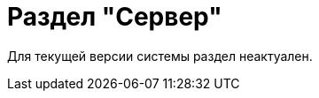 = Раздел "Сервер"

Для текущей версии системы раздел неактуален.

// В разделе "Сервер" представлены инструменты, позволяющие контролировать работу сервера {dv}, а также настраивать параметры клиентского кэширования.
//
// .Раздел "Сервер" Консоли настройки {dv}
// image::admin:settings-server.png[Раздел "Сервер" Консоли настройки {dv}]
//
// .Страница содержит следующие элементы:
// Файл журнала::
// В поле указывается путь к файлу журнала, в котором регистрируются выполняемые сервером операции.
// +
// Фактически события протоколируются в файл `название-файла журнала время-запуска-сервера-Docsvision.расширение-файла-журнала`.
//
// Проверять версию базы данных::
// Когда флаг установлен, сообщение о несоответствии версии базы данных и версии сервера {dv} вносится в журнал выполняемых сервером операций.
//
// Включить счетчики производительности::
// Флаг включает запись данных в счетчики производительности из сервера {dv}. Эта же функция доступна в главном меню Windows menu:Пуск[Настройки > Панель управления > Администрирование > Производительность].
//
// Обнулить счетчики::
// Кнопка обнуляет счетчики производительности.
//
// Контроль сети::
// Блок содержит настройки параметров контроля доступности сервера {dv} и времени отклика связи:
//
// Использовать контроль сети:::
// Активирует функцию контроля доступности.
//
// Время отклика на стандартных операциях не более (сек) <…>:::
// Регулирует время отклика на стандартных операциях. Значение по умолчанию: 5 секунд.
//
// Время отклика на сложных операциях не более (cек) <…>:::
// Регулирует время отклика на сложных операциях. Значение по умолчанию: 20 секунд.
// +
// [NOTE]
// ====
// Если реальное время отклика превысит установленные предельно допустимые значения, это отобразится в строке состояния РМА:
//
// * Панель с номером версии заменяется панелью уведомления, окрашивается в другой цвет и начинает мигать.
// * Надпись заменяется на `Низкая скорость отклика`.
// * На экран выводится контекстное меню *Открыть*, при нажатии на которое выводится текст: `Скорость отклика по выполнению типовых запросов превышает нормативные показатели, возможно проблемы с сетевым соединением, обратитесь к администратору системы`.
// ====
//
// Режим кэширования::
// Блок содержит общие для всех пользователей настройки клиентского кэширования, применяемые при работе в {wincl}е:
// Файлы:::
// Включает кэширование файлов.
// Карточки:::
// Включает кэширование данных карточек.
//  Справочников:::
// Включает кэширование данных справочников. Флаг автоматически активируется при установке флага *Карточки* и может быть снят, если снят флаг *Карточки*.
// +
// [NOTE]
// ====
// Настройки клиентского кэша могут быть переопределены на клиенте. Инструкция приведена в документации по администрированию модуля _{wincl}_, в разделе "xref:dev@winclient:admin:client-cache.adoc#setup[Настройка кэширования]".
// ====
//
// [#client-cache]
// Очистить клиентский кэш:::
// Кнопка формирует запрос на очистку клиентского кэша. Клиентский кэш будет очищен после перезапуска сервисов при подключении клиента к серверу {dv}.
// +
// Во время очистки удаляется содержимое папки `%temp%\DVCache\ИмяБазы\Идентификатор пользователя\`. Очищается кэш пользователя, от имени которого выполняется подключение.
// +
// Процедура очистки кэша может выполняться без ограничений, при необходимости.
// +
// WARNING: Запуск клиента может занять больше времени из-за выполнения очистки.
//
// Адрес {of-sett-serv}::
// В строке укажите адрес _{of-sett-serv}_, чтобы получить возможность xref:dev@winclient:admin:open-msg.adoc[открывать] карточки сообщений из {wincl}а и {wc}а. Адрес _{of-sett-serv}_ задаётся в формате `\http://сервер-docsvision.домен:порт/api`. Порт указывается при установке при xref:dev@mgmtconsole:admin:install.adoc[установке] модуля _{mc}_.
// +
// Адрес можно скопировать из {mc} со страницы "xref:dev@mgmtconsole:user:connections.adoc[]".
// +
// Чтобы открывать карточки сообщений в программе {mc}, пул сервера платформы должен быть запущен от имени пользователя, входящего в группу *{dv-web-admin-cns-admins-serv}* на сервере {dv} и сервере _Консоли управления {dv}_. См. подробнее "xref:dev@mgmtconsole:admin:install.adoc[]".
